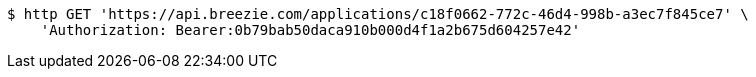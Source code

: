 [source,bash]
----
$ http GET 'https://api.breezie.com/applications/c18f0662-772c-46d4-998b-a3ec7f845ce7' \
    'Authorization: Bearer:0b79bab50daca910b000d4f1a2b675d604257e42'
----